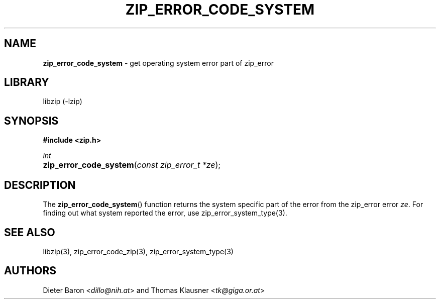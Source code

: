 .TH "ZIP_ERROR_CODE_SYSTEM" "3" "October 30, 2014" "NiH" "Library Functions Manual"
.nh
.if n .ad l
.SH "NAME"
\fBzip_error_code_system\fR
\- get operating system error part of zip_error
.SH "LIBRARY"
libzip (-lzip)
.SH "SYNOPSIS"
\fB#include <zip.h>\fR
.sp
\fIint\fR
.PD 0
.HP 4n
\fBzip_error_code_system\fR(\fIconst\ zip_error_t\ *ze\fR);
.PD
.SH "DESCRIPTION"
The
\fBzip_error_code_system\fR()
function returns the system specific part of the error from the
zip_error error
\fIze\fR.
For finding out what system reported the error, use
zip_error_system_type(3).
.SH "SEE ALSO"
libzip(3),
zip_error_code_zip(3),
zip_error_system_type(3)
.SH "AUTHORS"
Dieter Baron <\fIdillo@nih.at\fR>
and
Thomas Klausner <\fItk@giga.or.at\fR>
